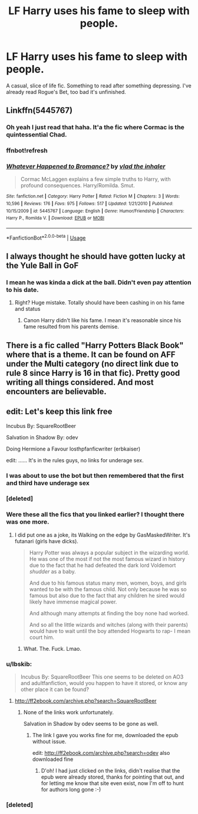#+TITLE: LF Harry uses his fame to sleep with people.

* LF Harry uses his fame to sleep with people.
:PROPERTIES:
:Author: harryredditalt
:Score: 21
:DateUnix: 1563984852.0
:DateShort: 2019-Jul-24
:FlairText: Request
:END:
A casual, slice of life fic. Something to read after something depressing. I've already read Rogue's Bet, too bad it's unfinished.


** Linkffn(5445767)
:PROPERTIES:
:Author: Ash_Lestrange
:Score: 9
:DateUnix: 1563985197.0
:DateShort: 2019-Jul-24
:END:

*** Oh yeah I just read that haha. It'a the fic where Cormac is the quintessential Chad.
:PROPERTIES:
:Author: harryredditalt
:Score: 9
:DateUnix: 1563985373.0
:DateShort: 2019-Jul-24
:END:


*** ffnbot!refresh
:PROPERTIES:
:Author: g4rretc
:Score: 1
:DateUnix: 1564176732.0
:DateShort: 2019-Jul-27
:END:


*** [[https://www.fanfiction.net/s/5445767/1/][*/Whatever Happened to Bromance?/*]] by [[https://www.fanfiction.net/u/1401424/vlad-the-inhaler][/vlad the inhaler/]]

#+begin_quote
  Cormac McLaggen explains a few simple truths to Harry, with profound consequences. Harry/Romilda. Smut.
#+end_quote

^{/Site/:} ^{fanfiction.net} ^{*|*} ^{/Category/:} ^{Harry} ^{Potter} ^{*|*} ^{/Rated/:} ^{Fiction} ^{M} ^{*|*} ^{/Chapters/:} ^{3} ^{*|*} ^{/Words/:} ^{10,596} ^{*|*} ^{/Reviews/:} ^{176} ^{*|*} ^{/Favs/:} ^{975} ^{*|*} ^{/Follows/:} ^{517} ^{*|*} ^{/Updated/:} ^{1/21/2010} ^{*|*} ^{/Published/:} ^{10/15/2009} ^{*|*} ^{/id/:} ^{5445767} ^{*|*} ^{/Language/:} ^{English} ^{*|*} ^{/Genre/:} ^{Humor/Friendship} ^{*|*} ^{/Characters/:} ^{Harry} ^{P.,} ^{Romilda} ^{V.} ^{*|*} ^{/Download/:} ^{[[http://www.ff2ebook.com/old/ffn-bot/index.php?id=5445767&source=ff&filetype=epub][EPUB]]} ^{or} ^{[[http://www.ff2ebook.com/old/ffn-bot/index.php?id=5445767&source=ff&filetype=mobi][MOBI]]}

--------------

*FanfictionBot*^{2.0.0-beta} | [[https://github.com/tusing/reddit-ffn-bot/wiki/Usage][Usage]]
:PROPERTIES:
:Author: FanfictionBot
:Score: 1
:DateUnix: 1564176748.0
:DateShort: 2019-Jul-27
:END:


** I always thought he should have gotten lucky at the Yule Ball in GoF
:PROPERTIES:
:Author: s1natral1ve
:Score: 9
:DateUnix: 1563996667.0
:DateShort: 2019-Jul-25
:END:

*** I mean he was kinda a dick at the ball. Didn't even pay attention to his date.
:PROPERTIES:
:Author: harryredditalt
:Score: 15
:DateUnix: 1563996740.0
:DateShort: 2019-Jul-25
:END:

**** Right? Huge mistake. Totally should have been cashing in on his fame and status
:PROPERTIES:
:Author: s1natral1ve
:Score: 4
:DateUnix: 1563996803.0
:DateShort: 2019-Jul-25
:END:

***** Canon Harry didn't like his fame. I mean it's reasonable since his fame resulted from his parents demise.
:PROPERTIES:
:Author: harryredditalt
:Score: 17
:DateUnix: 1563996848.0
:DateShort: 2019-Jul-25
:END:


** There is a fic called "Harry Potters Black Book" where that is a theme. It can be found on AFF under the Multi category (no direct link due to rule 8 since Harry is 16 in that fic). Pretty good writing all things considered. And most encounters are believable.
:PROPERTIES:
:Author: Hellstrike
:Score: 5
:DateUnix: 1563997568.0
:DateShort: 2019-Jul-25
:END:


** edit: Let's keep this link free

Incubus By: SquareRootBeer

Salvation in Shadow By: odev

Doing Hermione a Favour losthpfanficwriter (erbkaiser)

edit: ...... It's in the rules guys, no links for underage sex.
:PROPERTIES:
:Author: Edocsiru
:Score: 5
:DateUnix: 1563986149.0
:DateShort: 2019-Jul-24
:END:

*** I was about to use the bot but then remembered that the first and third have underage sex
:PROPERTIES:
:Score: 3
:DateUnix: 1563994478.0
:DateShort: 2019-Jul-24
:END:


*** [deleted]
:PROPERTIES:
:Score: 1
:DateUnix: 1563986169.0
:DateShort: 2019-Jul-24
:END:


*** Were these all the fics that you linked earlier? I thought there was one more.
:PROPERTIES:
:Author: harryredditalt
:Score: 1
:DateUnix: 1563998062.0
:DateShort: 2019-Jul-25
:END:

**** I did put one as a joke, its Walking on the edge by GasMaskedWriter. It's futanari (girls have dicks).

#+begin_quote
  Harry Potter was always a popular subject in the wizarding world. He was one of the most if not the most famous wizard in history due to the fact that he had defeated the dark lord Voldemort /shudder/ as a baby.

  And due to his famous status many men, women, boys, and girls wanted to be with the famous child. Not only because he was so famous but also due to the fact that any children he sired would likely have immense magical power.

  And although many attempts at finding the boy none had worked.

  And so all the little wizards and witches (along with their parents) would have to wait until the boy attended Hogwarts to rap- I mean court him.
#+end_quote
:PROPERTIES:
:Author: Edocsiru
:Score: 3
:DateUnix: 1563998394.0
:DateShort: 2019-Jul-25
:END:

***** What. The. Fuck. Lmao.
:PROPERTIES:
:Author: harryredditalt
:Score: 3
:DateUnix: 1563998438.0
:DateShort: 2019-Jul-25
:END:


*** u/Ibskib:
#+begin_quote
  Incubus By: SquareRootBeer This one seems to be deleted on AO3 and adultfanfiction, would you happen to have it stored, or know any other place it can be found?
#+end_quote
:PROPERTIES:
:Author: Ibskib
:Score: 1
:DateUnix: 1571124484.0
:DateShort: 2019-Oct-15
:END:

**** [[http://ff2ebook.com/archive.php?search=SquareRootBeer]]
:PROPERTIES:
:Author: Edocsiru
:Score: 1
:DateUnix: 1571126286.0
:DateShort: 2019-Oct-15
:END:

***** None of the links work unfortunately.

Salvation in Shadow by odev seems to be gone as well.
:PROPERTIES:
:Author: Ibskib
:Score: 1
:DateUnix: 1571133169.0
:DateShort: 2019-Oct-15
:END:

****** The link I gave you works fine for me, downloaded the epub without issue.

edit: [[http://ff2ebook.com/archive.php?search=odev]] also downloaded fine
:PROPERTIES:
:Author: Edocsiru
:Score: 1
:DateUnix: 1571133561.0
:DateShort: 2019-Oct-15
:END:

******* D'oh! I had just clicked on the links, didn't realise that the epub were already stored, thanks for pointing that out, and for letting me know that site even exist, now I'm off to hunt for authors long gone :-)
:PROPERTIES:
:Author: Ibskib
:Score: 1
:DateUnix: 1571133959.0
:DateShort: 2019-Oct-15
:END:


*** [deleted]
:PROPERTIES:
:Score: 0
:DateUnix: 1563986447.0
:DateShort: 2019-Jul-24
:END:
